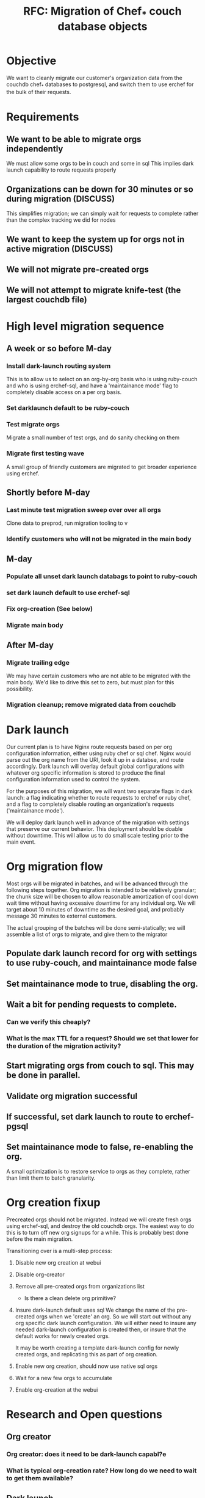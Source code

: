 #+TITLE: RFC: Migration of Chef_* couch database objects
* Objective
We want to cleanly migrate our customer's organization data from the couchdb chef_* databases to
postgresql, and switch them to use erchef for the bulk of their requests.

* Requirements
** We want to be able to migrate orgs independently
We must allow some orgs to be in couch and some in sql
This implies dark launch capability to route requests properly
** Organizations can be down for 30 minutes or so during migration (DISCUSS)
This simplifies migration; we can simply wait for requests to complete
rather than the complex tracking we did for nodes
** We want to keep the system up for orgs not in active migration (DISCUSS)
** We will not migrate pre-created orgs
** We will not attempt to migrate knife-test (the largest couchdb file)

* High level migration sequence
** A week or so before M-day
*** Install dark-launch routing system 
This is to allow us to select on an org-by-org basis who is using ruby-couch
and who is using erchef-sql, and have a 'maintainance mode' flag to
completely disable access on a per org basis.
*** Set darklaunch default to be ruby-couch
*** Test migrate orgs
Migrate a small number of test orgs, and do sanity checking on them
*** Migrate first testing wave
A small group of friendly customers are migrated to get broader
experience using erchef.
** Shortly before M-day
*** Last minute test migration sweep over over all orgs
Clone data to preprod, run migration tooling to v
*** Identify customers who will not be migrated in the main body
** M-day
*** Populate all unset dark launch databags to point to ruby-couch
*** set dark launch default to use erchef-sql
*** Fix org-creation (See below)
*** Migrate main body
** After M-day
*** Migrate trailing edge
We may have certain customers who are not able to be migrated with the
main body. We'd like to drive this set to zero, but must plan for this
possibility.
*** Migration cleanup; remove migrated data from couchdb

* Dark launch 
Our current plan is to have Nginx route requests based on per org configuration information, either
using ruby chef or sql chef. Nginx would parse out the org name from the URI, look it up in a
databse, and route accordingly. Dark launch will overlay default global configurations with whatever
org specific information is stored to produce the final configuration information used to control
the system.

For the purposes of this migration, we will want two separate flags in dark launch: a flag
indicating whether to route requests to erchef or ruby chef, and a flag to completely disable
routing an organization's requests ('maintainance mode'). 

We will deploy dark launch well in advance of the migration with settings that preserve our current
behavior. This deployment should be doable without downtime. This will allow us to do small scale
testing prior to the main event.

* Org migration flow
Most orgs will be migrated in batches, and will be advanced through the following steps
together. Org migration is intended to be relatively granular; the chunk size will be chosen to
allow reasonable amortization of cool down wait time without having excessive downtime for any
individual org. We will target about 10 minutes of downtime as the desired goal, and probably
message 30 minutes to external customers.

The actual grouping of the batches will be done semi-statically; we will assemble a list of orgs to
migrate, and give them to the migrator 

** Populate dark launch record for org with settings to use ruby-couch, and maintainance mode false
** Set maintainance mode to true, disabling the org.
** Wait a bit for pending requests to complete. 
*** Can we verify this cheaply?
*** What is the max TTL for a request? Should we set that lower for the duration of the migration activity?
** Start migrating orgs from couch to sql. This may be done in parallel.
** Validate org migration successful
** If successful, set dark launch to route to erchef-pgsql
** Set maintainance mode to false, re-enabling the org.

A small optimization is to restore service to orgs as they complete,
rather than limit them to batch granularity.

* Org creation fixup
Precreated orgs should not be migrated. Instead we will create fresh orgs using erchef-sql, and
destroy the old couchdb orgs. The easiest way to do this is to turn off new org signups for a
while. This is probably best done before the main migration.

Transitioning over is a multi-step process:
1. Disable new org creation at webui
2. Disable org-creator
3. Remove all pre-created orgs from organizations list
   + Is there a clean delete org primitive?
4. Insure dark-launch default uses sql
   We change the name of the pre-created orgs when we 'create' an org. So we will start out without
   any org specific dark launch configuration. We will either need to insure any needed dark-launch
   configuration is created then, or insure that the default works for newly created orgs.

   It may be worth creating a template dark-launch config for newly created orgs, and replicating
   this as part of org creation.

5. Enable new org creation, should now use native sql orgs
6. Wait for a new few orgs to accumulate
7. Enable org-creation at the webui

* Research and Open questions
** Org creator
*** Org creator: does it need to be dark-launch capabl?e
*** What is typical org-creation rate? How long do we need to wait to get them available?
** Dark launch
*** Dark launch prototyping for NGINX (OC-5949)
*** Current users of dark launch API should be able to either parse headers or use redis.
*** We will want tooling to allow easy interogation and modification of dark launch entries.
** User communication
*** We should have a maintainance mode darklaunch flag
This disables the org at the LB, and indicates so in the webui.
*** What's the cleanest messaging for the migration process? 
Do we want the users to know they're being migrated? 
Do we want to indicate some level of state in the webui?
